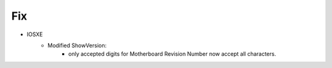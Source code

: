 --------------------------------------------------------------------------------
                                Fix
--------------------------------------------------------------------------------
* IOSXE
    * Modified ShowVersion:
       * only accepted digits for Motherboard Revision Number now accept all characters.